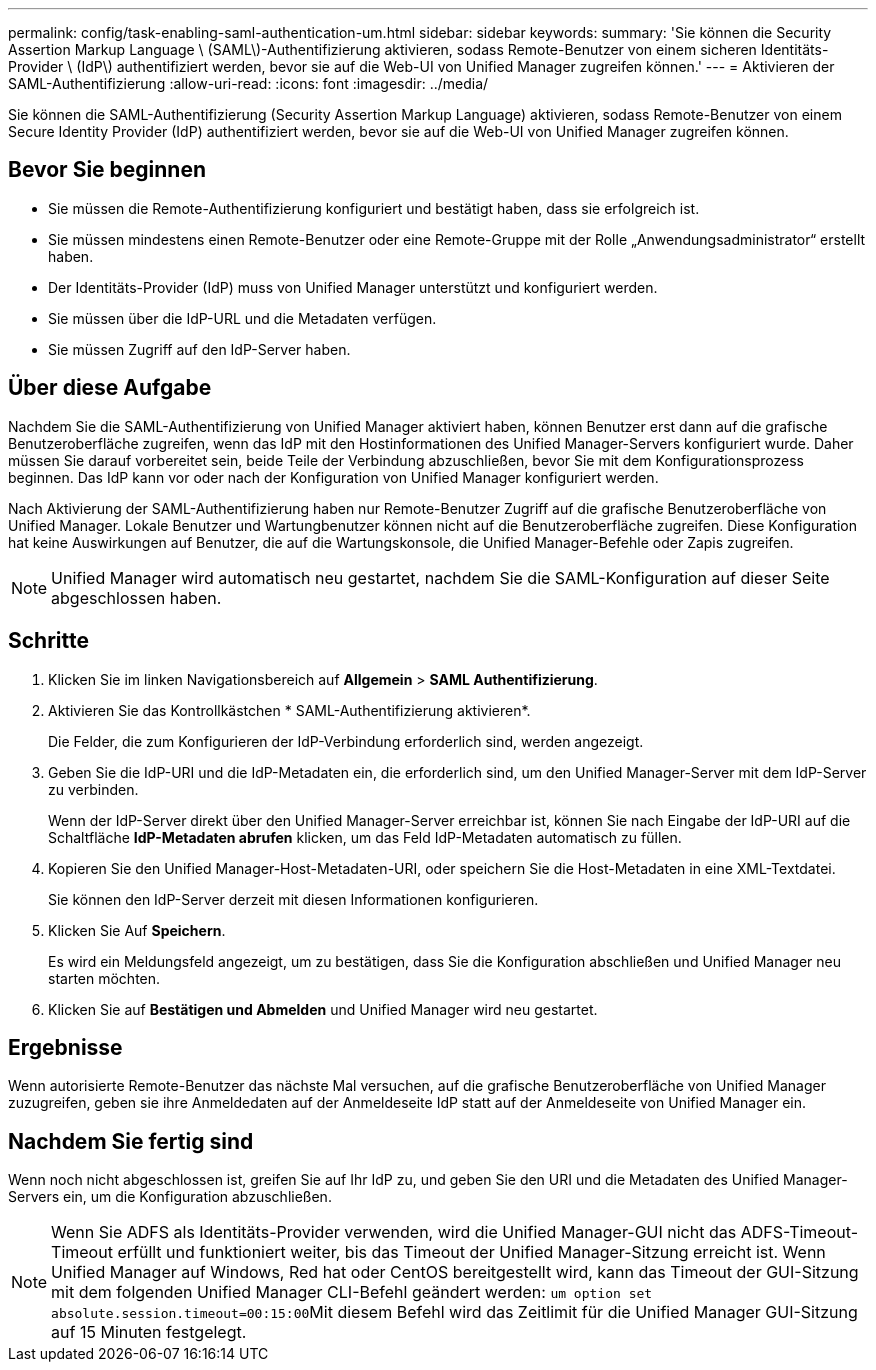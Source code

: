 ---
permalink: config/task-enabling-saml-authentication-um.html 
sidebar: sidebar 
keywords:  
summary: 'Sie können die Security Assertion Markup Language \ (SAML\)-Authentifizierung aktivieren, sodass Remote-Benutzer von einem sicheren Identitäts-Provider \ (IdP\) authentifiziert werden, bevor sie auf die Web-UI von Unified Manager zugreifen können.' 
---
= Aktivieren der SAML-Authentifizierung
:allow-uri-read: 
:icons: font
:imagesdir: ../media/


[role="lead"]
Sie können die SAML-Authentifizierung (Security Assertion Markup Language) aktivieren, sodass Remote-Benutzer von einem Secure Identity Provider (IdP) authentifiziert werden, bevor sie auf die Web-UI von Unified Manager zugreifen können.



== Bevor Sie beginnen

* Sie müssen die Remote-Authentifizierung konfiguriert und bestätigt haben, dass sie erfolgreich ist.
* Sie müssen mindestens einen Remote-Benutzer oder eine Remote-Gruppe mit der Rolle „Anwendungsadministrator“ erstellt haben.
* Der Identitäts-Provider (IdP) muss von Unified Manager unterstützt und konfiguriert werden.
* Sie müssen über die IdP-URL und die Metadaten verfügen.
* Sie müssen Zugriff auf den IdP-Server haben.




== Über diese Aufgabe

Nachdem Sie die SAML-Authentifizierung von Unified Manager aktiviert haben, können Benutzer erst dann auf die grafische Benutzeroberfläche zugreifen, wenn das IdP mit den Hostinformationen des Unified Manager-Servers konfiguriert wurde. Daher müssen Sie darauf vorbereitet sein, beide Teile der Verbindung abzuschließen, bevor Sie mit dem Konfigurationsprozess beginnen. Das IdP kann vor oder nach der Konfiguration von Unified Manager konfiguriert werden.

Nach Aktivierung der SAML-Authentifizierung haben nur Remote-Benutzer Zugriff auf die grafische Benutzeroberfläche von Unified Manager. Lokale Benutzer und Wartungbenutzer können nicht auf die Benutzeroberfläche zugreifen. Diese Konfiguration hat keine Auswirkungen auf Benutzer, die auf die Wartungskonsole, die Unified Manager-Befehle oder Zapis zugreifen.

[NOTE]
====
Unified Manager wird automatisch neu gestartet, nachdem Sie die SAML-Konfiguration auf dieser Seite abgeschlossen haben.

====


== Schritte

. Klicken Sie im linken Navigationsbereich auf *Allgemein* > *SAML Authentifizierung*.
. Aktivieren Sie das Kontrollkästchen * SAML-Authentifizierung aktivieren*.
+
Die Felder, die zum Konfigurieren der IdP-Verbindung erforderlich sind, werden angezeigt.

. Geben Sie die IdP-URI und die IdP-Metadaten ein, die erforderlich sind, um den Unified Manager-Server mit dem IdP-Server zu verbinden.
+
Wenn der IdP-Server direkt über den Unified Manager-Server erreichbar ist, können Sie nach Eingabe der IdP-URI auf die Schaltfläche *IdP-Metadaten abrufen* klicken, um das Feld IdP-Metadaten automatisch zu füllen.

. Kopieren Sie den Unified Manager-Host-Metadaten-URI, oder speichern Sie die Host-Metadaten in eine XML-Textdatei.
+
Sie können den IdP-Server derzeit mit diesen Informationen konfigurieren.

. Klicken Sie Auf *Speichern*.
+
Es wird ein Meldungsfeld angezeigt, um zu bestätigen, dass Sie die Konfiguration abschließen und Unified Manager neu starten möchten.

. Klicken Sie auf *Bestätigen und Abmelden* und Unified Manager wird neu gestartet.




== Ergebnisse

Wenn autorisierte Remote-Benutzer das nächste Mal versuchen, auf die grafische Benutzeroberfläche von Unified Manager zuzugreifen, geben sie ihre Anmeldedaten auf der Anmeldeseite IdP statt auf der Anmeldeseite von Unified Manager ein.



== Nachdem Sie fertig sind

Wenn noch nicht abgeschlossen ist, greifen Sie auf Ihr IdP zu, und geben Sie den URI und die Metadaten des Unified Manager-Servers ein, um die Konfiguration abzuschließen.

[NOTE]
====
Wenn Sie ADFS als Identitäts-Provider verwenden, wird die Unified Manager-GUI nicht das ADFS-Timeout-Timeout erfüllt und funktioniert weiter, bis das Timeout der Unified Manager-Sitzung erreicht ist. Wenn Unified Manager auf Windows, Red hat oder CentOS bereitgestellt wird, kann das Timeout der GUI-Sitzung mit dem folgenden Unified Manager CLI-Befehl geändert werden: ``um option set absolute.session.timeout=00:15:00``Mit diesem Befehl wird das Zeitlimit für die Unified Manager GUI-Sitzung auf 15 Minuten festgelegt.

====